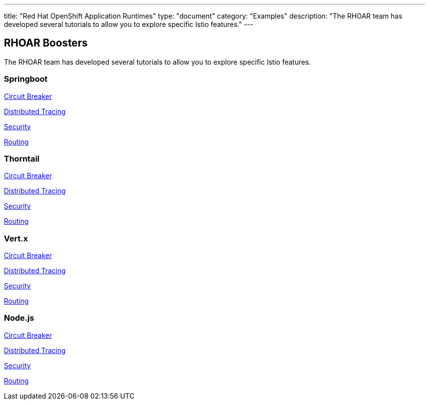 ---
title: "Red Hat OpenShift Application Runtimes"
type: "document"
category: "Examples"
description: "The RHOAR team has developed several tutorials to allow you to explore specific Istio features."
---

## RHOAR Boosters
The RHOAR team has developed several tutorials to allow you to explore specific Istio features.


### Springboot

https://github.com/snowdrop/spring-boot-istio-circuit-breaker-booster/blob/master/README.adoc[Circuit Breaker]

https://github.com/snowdrop/spring-boot-istio-distributed-tracing-booster/blob/master/README.adoc[Distributed Tracing]

https://github.com/snowdrop/spring-boot-istio-security-booster/blob/master/README.adoc[Security]

https://github.com/snowdrop/spring-boot-istio-routing-booster/blob/master/README.adoc[Routing]

### Thorntail

https://github.com/wildfly-swarm-openshiftio-boosters/wfswarm-istio-circuit-breaker[Circuit Breaker]

https://github.com/wildfly-swarm-openshiftio-boosters/wfswarm-istio-tracing[Distributed Tracing]

https://github.com/wildfly-swarm-openshiftio-boosters/wfswarm-istio-security[Security]

https://github.com/wildfly-swarm-openshiftio-boosters/wfswarm-istio-routing[Routing]


### Vert.x

https://github.com/openshiftio-vertx-boosters/vertx-istio-circuit-breaker-booster[Circuit Breaker]

https://github.com/openshiftio-vertx-boosters/vertx-istio-distributed-tracing-booster[Distributed Tracing]

https://github.com/openshiftio-vertx-boosters/vertx-istio-security-booster[Security]

https://github.com/openshiftio-vertx-boosters/vertx-istio-routing-booster[Routing]

### Node.js

https://github.com/bucharest-gold/nodejs-istio-circuit-breaker[Circuit Breaker]

https://github.com/bucharest-gold/nodejs-istio-tracing[Distributed Tracing]

https://github.com/bucharest-gold/nodejs-istio-security[Security]

https://github.com/bucharest-gold/nodejs-istio-routing[Routing]


